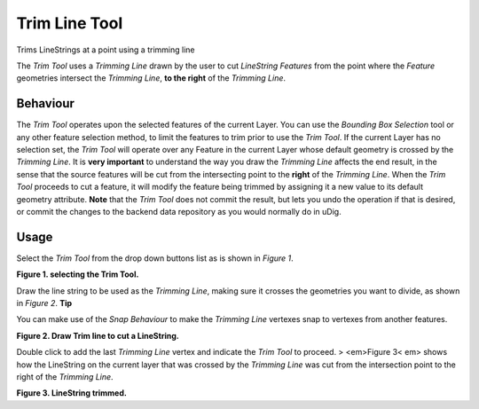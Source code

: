 


Trim Line Tool
~~~~~~~~~~~~~~

Trims LineStrings at a point using a trimming line

The *Trim Tool* uses a *Trimming Line* drawn by the user to cut
*LineString* *Features* from the point where the *Feature* geometries
intersect the *Trimming Line*, **to the right** of the *Trimming
Line*.




Behaviour
---------


The *Trim Tool* operates upon the selected features of the current
Layer. You can use the *Bounding Box Selection* tool or any other
feature selection method, to limit the features to trim prior to use
the *Trim Tool*. If the current Layer has no selection set, the *Trim
Tool* will operate over any Feature in the current Layer whose default
geometry is crossed by the *Trimming Line*.
It is **very important** to understand the way you draw the *Trimming
Line* affects the end result, in the sense that the source features
will be cut from the intersecting point to the **right** of the
*Trimming Line*.
When the *Trim Tool* proceeds to cut a feature, it will modify the
feature being trimmed by assigning it a new value to its default
geometry attribute.
**Note** that the *Trim Tool* does not commit the result, but lets you
undo the operation if that is desired, or commit the changes to the
backend data repository as you would normally do in uDig.




Usage
-----


Select the *Trim Tool* from the drop down buttons list as is shown in
*Figure 1*.

**Figure 1. selecting the Trim Tool.**

Draw the line string to be used as the *Trimming Line*, making sure it
crosses the geometries you want to divide, as shown in *Figure 2*.
**Tip**

You can make use of the *Snap Behaviour* to make the *Trimming Line*
vertexes snap to vertexes from another features.


**Figure 2. Draw Trim line to cut a LineString.**

Double click to add the last *Trimming Line* vertex and indicate the
*Trim Tool* to proceed.
> <em>Figure 3< em> shows how the LineString on the current layer that
was crossed by the *Trimming Line* was cut from the intersection point
to the right of the *Trimming Line*.

**Figure 3. LineString trimmed.**



